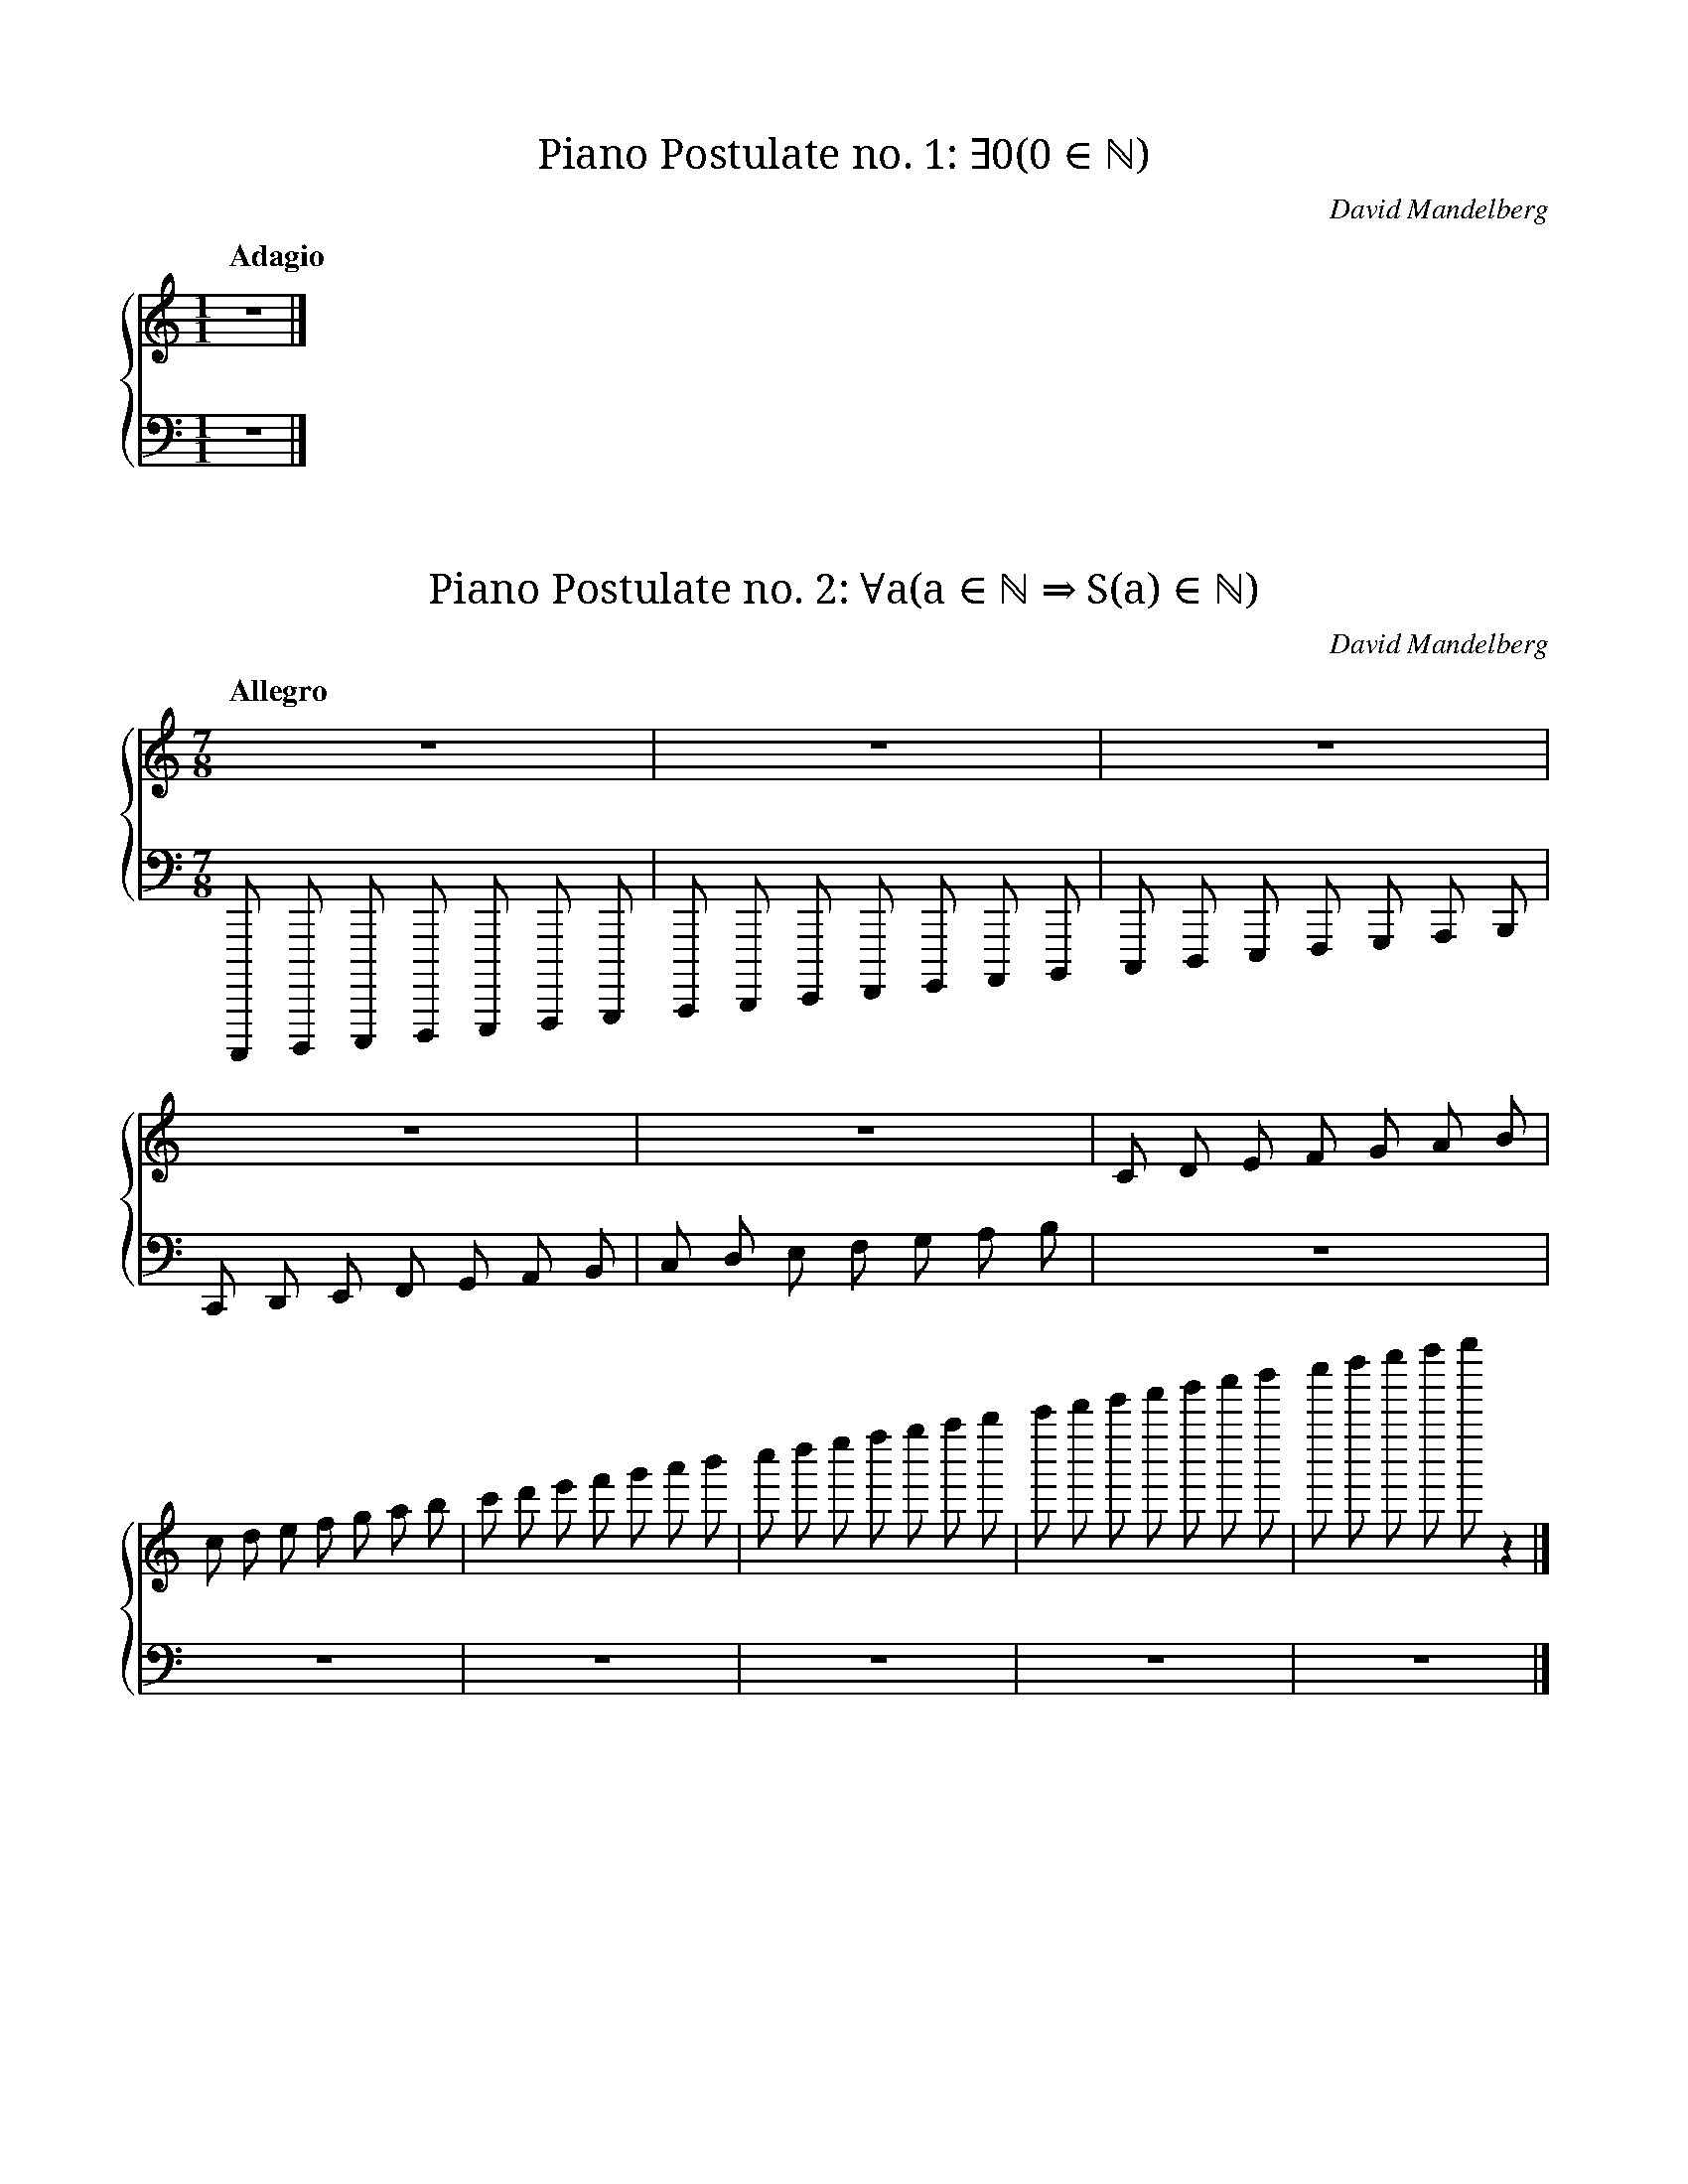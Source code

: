 X:1
T:Piano Postulate no. 1: ∃0(0 ∈ ℕ)
C:David Mandelberg
M:1/1
L:1/1
Q:"Adagio"
V:T clef=treble
V:B clef=bass
%%score {T B}
K:C
[V:T] Z |]
[V:B] Z |]

X:2
T:Piano Postulate no. 2: ∀a(a ∈ ℕ ⇒ S(a) ∈ ℕ)
C:David Mandelberg
M:7/8
L:1/8
Q:"Allegro"
V:T clef=treble
V:B clef=bass
%%score {T B}
K:C
%%MIDI beatstring mmmmmmm
[V:T] Z |\
[V:B] C,,,,, D,,,,, E,,,,, F,,,,, G,,,,, A,,,,, B,,,,, |\
[V:T] Z |\
[V:B] C,,,, D,,,, E,,,, F,,,, G,,,, A,,,, B,,,, |\
[V:T] Z |\
[V:B] C,,, D,,, E,,, F,,, G,,, A,,, B,,, |\
[V:T] Z |\
[V:B] C,, D,, E,, F,, G,, A,, B,, |\
[V:T] Z |\
[V:B] C, D, E, F, G, A, B, |\
[V:T] C D E F G A B |\
[V:B] Z |\
[V:T] c d e f g a b |\
[V:B] Z |\
[V:T] c' d' e' f' g' a' b' |\
[V:B] Z |\
[V:T] c'' d'' e'' f'' g'' a'' b'' |\
[V:B] Z |\
[V:T] c''' d''' e''' f''' g''' a''' b''' |\
[V:B] Z |\
[V:T] c'''' d'''' e'''' f'''' g'''' z2  |]
[V:B] Z |]

X:3
T:Piano Postulate no. 3: ∀a(a ∈ ℕ ⇒ S(a) ≠ 0)
C:David Mandelberg
M:3/4
L:1/4
Q:"Presto"
V:T clef=treble
V:B clef=bass
%%score {T B}
K:C
[V:T] c d z | Z       | d e z | Z       |]
[V:B] Z     | C, D, z | Z     | D, E, z |]

X:4
T:Piano Postulate no. 4: ∀a∀b(a ∈ ℕ ∧ b ∈ ℕ ∧ S(a) = S(b) ⇒ a = b)
C:David Mandelberg
M:4/4
L:1/8
Q:"Vivace"
V:T clef=treble
V:B clef=bass
%%score {T B}
K:C
[V:T] FG FG GG FF | de de ee dd | Z                   |]
[V:B] Z           | Z           | C,D, C,D, D,D, C,C, |]

X:5
T:Piano Postulate no. 5: ∀A(0 ∈ A ∧ ∀a(a ∈ A ⇒ S(a) ∈ A) ⇒ S ⊇ ℕ)
C:David Mandelberg
M:2/4
L:1/8
Q:"Andante"
V:T clef=treble
V:B clef=bass
%%score {T B}
K:C
[V:T] ga ab | GA AB | z2   EF |\
[V:B] Z     | Z     | C,D, z2 |\
[V:T] Z |\
[V:B] Z |\
[V:T] [CDEFGAB] z3 & [cdefgab] z3 & [c'd'e'f'g'a'b'] z3 |]
[V:B] [C,,,D,,,E,,,F,,,G,,,A,,,B,,,] z3 & [C,,D,,E,,F,,G,,A,,B,,] z3 & [C,D,E,F,G,A,B,] z3 |]
